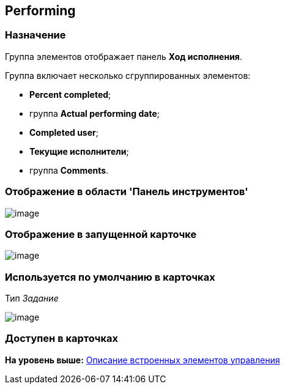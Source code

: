 [[ariaid-title1]]
== Performing

=== Назначение

Группа элементов отображает панель [.keyword]*Ход исполнения*.

Группа включает несколько сгруппированных элементов:

* [.keyword]*Percent completed*;
* группа [.keyword]*Actual performing date*;
* [.keyword]*Completed user*;
* [.keyword]*Текущие исполнители*;
* группа [.keyword]*Comments*.

=== Отображение в области 'Панель инструментов'

image::images/lay_HardCodeElement_Performing.png[image]

=== Отображение в запущенной карточке

image::images/lay_Card_HC_Performing.png[image]

=== Используется по умолчанию в карточках

Тип [.dfn .term]_Задание_

image::images/lay_TCard_HC_Performing.png[image]

=== Доступен в карточках

*На уровень выше:* xref:../pages/lay_Control_elements_hardcode.adoc[Описание встроенных элементов управления]
